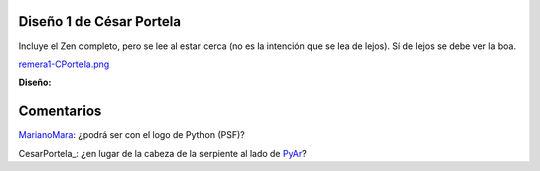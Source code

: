 
Diseño 1 de César Portela
-------------------------

Incluye el Zen completo, pero se lee al estar cerca (no es la intención que se lea de lejos).  Sí de lejos se debe ver la boa.

`remera1-CPortela.png </images/RemeraV2/CesarPortela1/remera1-CPortela.png>`_

**Diseño:**



Comentarios
-----------

MarianoMara_: ¿podrá ser con el logo de Python (PSF)?

CesarPortela_: ¿en lugar de la cabeza de la serpiente al lado de PyAr_?

.. _marianomara: /pages/marianomara/index.html
.. _pyar: /pages/pyar/index.html
